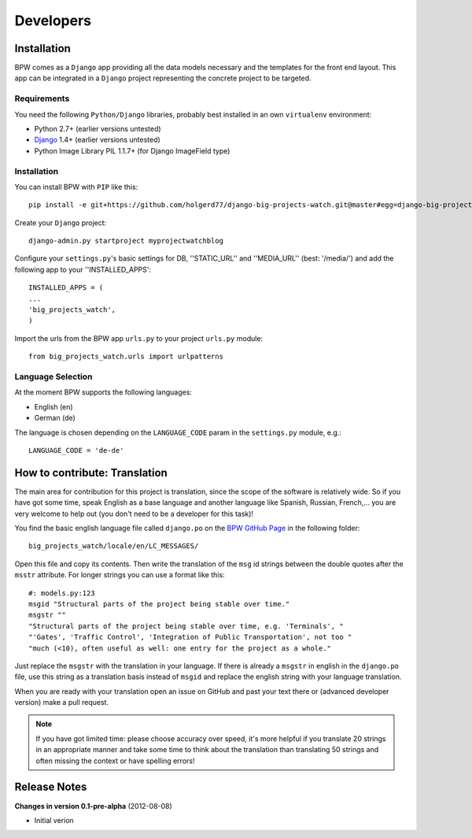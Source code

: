==========
Developers
==========


Installation
============

BPW comes as a ``Django`` app providing all the data models necessary and the templates for the front end
layout. This app can be integrated in a ``Django`` project representing the concrete project to be targeted.

Requirements
------------
You need the following ``Python/Django`` libraries, probably best installed in an own ``virtualenv`` environment:

* Python 2.7+ (earlier versions untested)
* `Django <https://www.djangoproject.com/>`_ 1.4+ (earlier versions untested)
* Python Image Library PIL 1.1.7+ (for Django ImageField type)

Installation
------------
You can install BPW with ``PIP`` like this::

	pip install -e git+https://github.com/holgerd77/django-big-projects-watch.git@master#egg=django-big-projects-watch

Create your ``Django`` project::

	django-admin.py startproject myprojectwatchblog

Configure your ``settings.py``'s basic settings for DB, ''STATIC_URL'' and ''MEDIA_URL'' (best: '/media/') and
add the following app to your ''INSTALLED_APPS'::

	INSTALLED_APPS = (
   	...
   	'big_projects_watch',
	)

Import the urls from the BPW app ``urls.py`` to your project ``urls.py`` module::

	from big_projects_watch.urls import urlpatterns 

Language Selection
------------------
At the moment BPW supports the following languages:

* English (en)
* German (de)

The language is chosen depending on the ``LANGUAGE_CODE`` param in the ``settings.py`` module, e.g.::

	LANGUAGE_CODE = 'de-de'


How to contribute: Translation
==============================

The main area for contribution for this project is translation, since the scope of the software is relatively
wide. So if you have got some time, speak English as a base language and another language like Spanish, Russian, 
French,... you are very welcome to help out (you don't need to be a developer for this task)!

You find the basic english language file called ``django.po`` on the 
`BPW GitHub Page <https://github.com/holgerd77/django-big-projects-watch>`_
in the following folder::
	
	big_projects_watch/locale/en/LC_MESSAGES/
	
Open this file and copy its contents. Then write the translation of the ``msg`` id strings between the 
double quotes after the ``msstr`` attribute. For longer strings you can use a format like this::

	#: models.py:123
	msgid "Structural parts of the project being stable over time."
	msgstr ""
	"Structural parts of the project being stable over time, e.g. 'Terminals', "
	"'Gates', 'Traffic Control', 'Integration of Public Transportation', not too "
	"much (<10), often useful as well: one entry for the project as a whole."
	
Just replace the ``msgstr`` with the translation in your language. If there is already a ``msgstr`` in 
english in the ``django.po`` file, use this string as a translation basis instead of ``msgid`` and
replace the english string with your language translation.

When you are ready with your translation open an issue on GitHub and past your text there or (advanced
developer version) make a pull request.

.. note:: If you have got limited time: please choose accuracy over speed, it's more helpful if you translate
          20 strings in an appropriate manner and take some time to think about the translation than translating
          50 strings and often missing the context or have spelling errors!


Release Notes
=============

**Changes in version 0.1-pre-alpha** (2012-08-08)

* Initial verion

